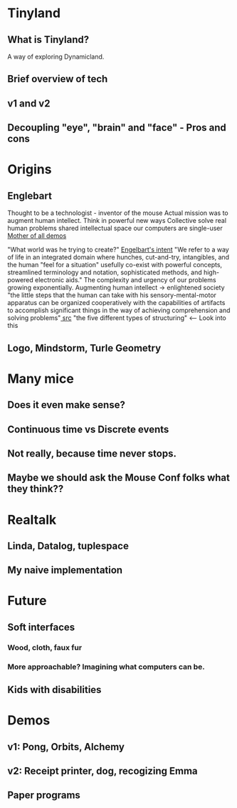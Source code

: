 
* Tinyland
  
** What is Tinyland? 
   A way of exploring Dynamicland.

** Brief overview of tech
** v1 and v2

** Decoupling "eye", "brain" and "face" - Pros and cons
   

* Origins
** Englebart   
Thought to be a technologist - inventor of the mouse
Actual mission was to augment human intellect.
Think in powerful new ways
Collective solve real human problems
shared intellectual space
our computers are single-user
[[https://www.youtube.com/playlist?list=PL76DBC8D6718B8FD3][Mother of all demos]]

"What world was he trying to create?"
[[http://dougengelbart.org/content/view/138][Engelbart's intent]]
"We refer to a way of life in an integrated domain where hunches, cut-and-try, intangibles, and the human "feel for a situation" usefully co-exist with powerful concepts, streamlined terminology and notation, sophisticated methods, and high-powered electronic aids."
The complexity and urgency of our problems growing exponentially.
Augmenting human intellect -> enlightened society
"the little steps that the human can take with his sensory-mental-motor apparatus can be organized cooperatively with the capabilities of artifacts to accomplish significant things in the way of achieving comprehension and solving problems"[[http://www.dougengelbart.org/content/view/138/#3a3][ src]] 
"the five different types of structuring" <-- Look into this

** Logo, Mindstorm, Turle Geometry  
   
   
* Many mice
 
** Does it even make sense? 

** Continuous time vs Discrete events
** Not really, because time never stops.

** Maybe we should ask the Mouse Conf folks what they think??

   
* Realtalk
** Linda, Datalog, tuplespace
** My naive implementation

   
* Future
** Soft interfaces
*** Wood, cloth, faux fur
*** More approachable? Imagining what computers can be.
** Kids with disabilities
   

* Demos

** v1: Pong, Orbits, Alchemy

** v2: Receipt printer, dog, recogizing Emma

** Paper programs

